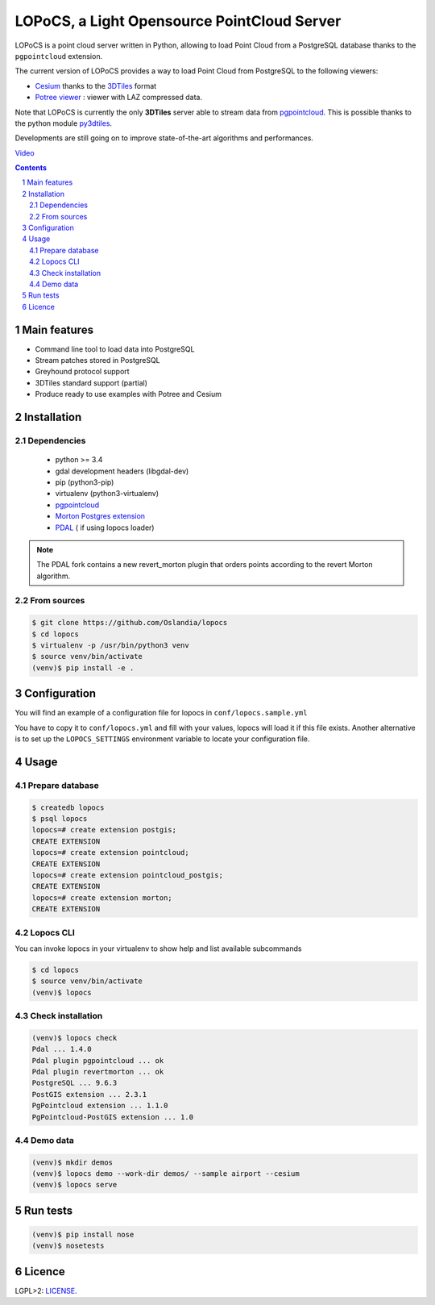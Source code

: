 LOPoCS, a Light Opensource PointCloud Server
############################################

LOPoCS is a point cloud server written in
Python, allowing to load Point Cloud from a PostgreSQL database thanks to the ``pgpointcloud``
extension.

.. image:: docs/lopocs.png
    :align: center
    :width: 400px

|unix_build| |license|

The current version of LOPoCS provides a way to load Point Cloud from PostgreSQL to the following viewers:

* `Cesium <https://github.com/AnalyticalGraphicsInc/cesium>`_ thanks to the `3DTiles <https://github.com/AnalyticalGraphicsInc/3d-tiles>`_ format
* `Potree viewer <http://www.potree.org/>`_ : viewer with LAZ compressed data.

Note that LOPoCS is currently the only **3DTiles** server able to stream data from
`pgpointcloud <https://github.com/pgpointcloud/pointcloud>`_. This
is possible thanks to the python module
`py3dtiles <https://github.com/Oslandia/py3dtiles>`_.

Developments are still going on to improve state-of-the-art algorithms and
performances.

`Video <https://vimeo.com/189285883>`_

.. contents::

.. section-numbering::


Main features
=============

* Command line tool to load data into PostgreSQL
* Stream patches stored in PostgreSQL
* Greyhound protocol support
* 3DTiles standard support (partial)
* Produce ready to use examples with Potree and Cesium

Installation
============

Dependencies
------------

  - python >= 3.4
  - gdal development headers (libgdal-dev)
  - pip (python3-pip)
  - virtualenv (python3-virtualenv)
  - `pgpointcloud <https://github.com/pgpointcloud/pointcloud>`_
  - `Morton Postgres extension <https://github.com/Oslandia/pgmorton>`_
  - `PDAL <https://github.com/pblottiere/PDAL/>`_ ( if using lopocs loader)

.. note:: The PDAL fork contains a new revert_morton plugin that orders points according to the revert Morton algorithm.

From sources
------------

.. code-block:: bash

    $ git clone https://github.com/Oslandia/lopocs
    $ cd lopocs
    $ virtualenv -p /usr/bin/python3 venv
    $ source venv/bin/activate
    (venv)$ pip install -e .

Configuration
=============

You will find an example of a configuration file for lopocs in ``conf/lopocs.sample.yml``

You have to copy it to ``conf/lopocs.yml`` and fill with your values, lopocs will load it
if this file exists.
Another alternative is to set up the ``LOPOCS_SETTINGS`` environment variable to locate your configuration file.


Usage
=====

Prepare database
----------------

.. code-block:: bash

  $ createdb lopocs
  $ psql lopocs
  lopocs=# create extension postgis;
  CREATE EXTENSION
  lopocs=# create extension pointcloud;
  CREATE EXTENSION
  lopocs=# create extension pointcloud_postgis;
  CREATE EXTENSION
  lopocs=# create extension morton;
  CREATE EXTENSION

Lopocs CLI
----------

You can invoke lopocs in your virtualenv to show help and list available subcommands

.. code-block:: bash

    $ cd lopocs
    $ source venv/bin/activate
    (venv)$ lopocs

Check installation
------------------

.. code-block:: bash

    (venv)$ lopocs check
    Pdal ... 1.4.0
    Pdal plugin pgpointcloud ... ok
    Pdal plugin revertmorton ... ok
    PostgreSQL ... 9.6.3
    PostGIS extension ... 2.3.1
    PgPointcloud extension ... 1.1.0
    PgPointcloud-PostGIS extension ... 1.0


Demo data
---------

.. code-block:: bash

    (venv)$ mkdir demos
    (venv)$ lopocs demo --work-dir demos/ --sample airport --cesium
    (venv)$ lopocs serve


Run tests
=========

.. code-block:: bash

  (venv)$ pip install nose
  (venv)$ nosetests

Licence
=======

LGPL>2: `LICENSE <https://github.com/Oslandia/lopocs/blob/master/LICENSE>`_.

.. |unix_build| image:: https://img.shields.io/travis/Oslandia/lopocs/master.svg?style=flat-square&label=unix%20build
    :target: http://travis-ci.org/Oslandia/lopocs
    :alt: Build status of the master branch

.. |license| image:: https://img.shields.io/badge/license-LGPL-blue.svg?style=flat-square
    :target: LICENSE
    :alt: Package license
